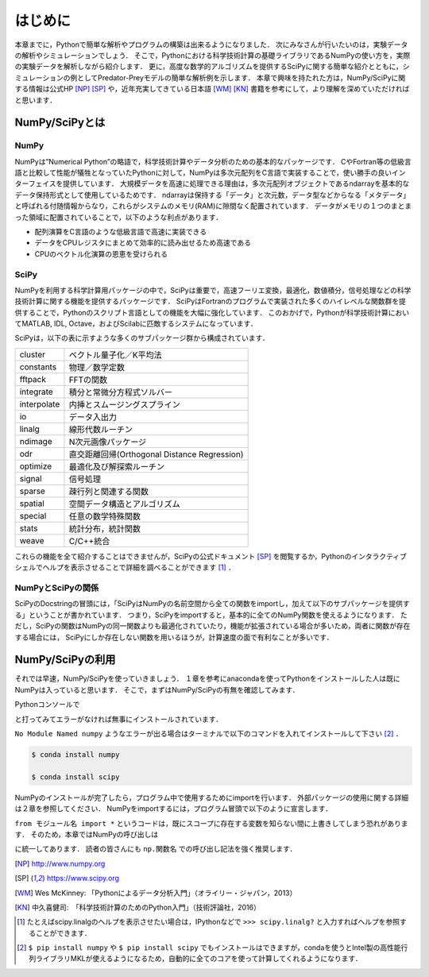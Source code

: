 はじめに
===============================
本章までに，Pythonで簡単な解析やプログラムの構築は出来るようになりました．
次にみなさんが行いたいのは，実験データの解析やシミュレーションでしょう．
そこで，Pythonにおける科学技術計算の基礎ライブラリであるNumPyの使い方を，実際の実験データを解析しながら紹介します．
更に，高度な数学的アルゴリズムを提供するSciPyに関する簡単な紹介とともに，シミュレーションの例としてPredator-Preyモデルの簡単な解析例を示します．
本章で興味を持たれた方は，NumPy/SciPyに関する情報は公式HP [NP]_ [SP]_ や，近年充実してきている日本語 [WM]_ [KN]_ 書籍を参考にして，より理解を深めていただければと思います．


------------------------------------
NumPy/SciPyとは
------------------------------------

NumPy
^^^^^^^^^^^^^^^^^^^^^^^^^^^^^^^^^^^

NumPyは”Numerical Python”の略語で，科学技術計算やデータ分析のための基本的なパッケージです．
CやFortran等の低級言語と比較して性能が犠牲となっていたPythonに対して，NumPyは多次元配列をC言語で実装することで，使い勝手の良いインターフェイスを提供しています．
大規模データを高速に処理できる理由は，多次元配列オブジェクトであるndarrayを基本的なデータ保持形式として使用しているためです．
ndarrayは保持する「データ」と次元数，データ型などからなる「メタデータ」と呼ばれる付随情報からなり，これらがシステムのメモリ(RAM)に隙間なく配置されています．
データがメモリの１つのまとまった領域に配置されていることで，以下のような利点があります．

+ 配列演算をC言語のような低級言語で高速に実装できる
+ データをCPUレジスタにまとめて効率的に読み出せるため高速である
+ CPUのベクトル化演算の恩恵を受けられる

SciPy
^^^^^^^^^^^^^^^^^^^^^^^^^^^^^^^^^^^

NumPyを利用する科学計算用パッケージの中で，SciPyは重要で，高速フーリエ変換，最適化，数値積分，信号処理などの科学技術計算に関する機能を提供するパッケージです．
SciPyはFortranのプログラムで実装された多くのハイレベルな関数群を提供することで，Pythonのスクリプト言語としての機能を大幅に強化しています．
このおかげで，Pythonが科学技術計算においてMATLAB, IDL, Octave，およびScilabに匹敵するシステムになっています．

SciPyは，以下の表に示すような多くのサブパッケージ群から構成されています．

+-------------+----------------------------------------------+
| cluster     | ベクトル量子化／K平均法                      |
+-------------+----------------------------------------------+
| constants   | 物理／数学定数                               |
+-------------+----------------------------------------------+
| fftpack     | FFTの関数                                    |
+-------------+----------------------------------------------+
| integrate   | 積分と常微分方程式ソルバー                   |
+-------------+----------------------------------------------+
| interpolate | 内挿とスムージングスプライン                 |
+-------------+----------------------------------------------+
| io          | データ入出力                                 |
+-------------+----------------------------------------------+
| linalg      | 線形代数ルーチン                             |
+-------------+----------------------------------------------+
| ndimage     | N次元画像パッケージ                          |
+-------------+----------------------------------------------+
| odr         | 直交距離回帰(Orthogonal Distance Regression) |
+-------------+----------------------------------------------+
| optimize    | 最適化及び解探索ルーチン                     |
+-------------+----------------------------------------------+
| signal      | 信号処理                                     |
+-------------+----------------------------------------------+
| sparse      | 疎行列と関連する関数                         |
+-------------+----------------------------------------------+
| spatial     | 空間データ構造とアルゴリズム                 |
+-------------+----------------------------------------------+
| special     | 任意の数学特殊関数                           |
+-------------+----------------------------------------------+
| stats       | 統計分布，統計関数                           |
+-------------+----------------------------------------------+
| weave       | C/C++統合                                    |
+-------------+----------------------------------------------+

これらの機能を全て紹介することはできませんが，SciPyの公式ドキュメント [SP]_ を閲覧するか，Pythonのインタラクティブシェルでヘルプを表示させることで詳細を調べることができます [#]_ ．

NumPyとSciPyの関係
^^^^^^^^^^^^^^^^^^^^^^^^^^^^^^^^^^

SciPyのDocstringの冒頭には，「SciPyはNumPyの名前空間から全ての関数をimportし，加えて以下のサブパッケージを提供する」ということが書かれています．
つまり，SciPyをimportすると，基本的に全てのNumPy関数を使えるようになります．
ただし，SciPyの関数はNumPyの同一関数よりも最適化されていたり，機能が拡張されている場合が多いため，両者に関数が存在する場合には， SciPyにしか存在しない関数を用いるほうが，計算速度の面で有利なことが多いです．

------------------------------------
NumPy/SciPyの利用
------------------------------------

それでは早速，NumPy/SciPyを使っていきましょう．
１章を参考にanacondaを使ってPythonをインストールした人は既にNumPyは入っていると思います．
そこで，まずはNumPy/SciPyの有無を確認してみます．

Pythonコンソールで

.. ipython:: python

  import numpy

  import scipy

と打ってみてエラーがなければ無事にインストールされています．

``No Module Named numpy`` ようなエラーが出る場合はターミナルで以下のコマンドを入れてインストールして下さい [#]_ ．

.. code-block:: bash

  $ conda install numpy

  $ conda install scipy

..  pip install numpy

..  pip install scipy

NumPyのインストールが完了したら，プログラム中で使用するためにimportを行います．
外部パッケージの使用に関する詳細は２章を参照してください．
NumPyをimportするには，プログラム冒頭で以下のように宣言します．

.. ipython:: python

  import numpy

  from numpy import *

``from モジュール名 import *`` というコードは，既にスコープに存在する変数を知らない間に上書きしてしまう恐れがあります．
そのため，本章ではNumPyの呼び出しは

.. ipython:: python

  import numpy as np
  import scipy as sp

に統一してあります．
読者の皆さんにも ``np.関数名`` での呼び出し記法を強く推奨します．

.. [NP] http://www.numpy.org
.. [SP] https://www.scipy.org
.. [WM] Wes McKinney: 「Pythonによるデータ分析入門」（オライリー・ジャパン，2013）
.. [KN] 中久喜健司:　「科学技術計算のためのPython入門」（技術評論社，2016）

.. [#] たとえばscipy.linalgのヘルプを表示させたい場合は，IPythonなどで ``>>> scipy.linalg?`` と入力すればヘルプを参照することができます．
.. [#] ``$ pip install numpy`` や ``$ pip install scipy`` でもインストールはできますが，condaを使うとIntel製の高性能行列ライブラリMKLが使えるようになるため，自動的に全てのコアを使って計算してくれるようになります．
